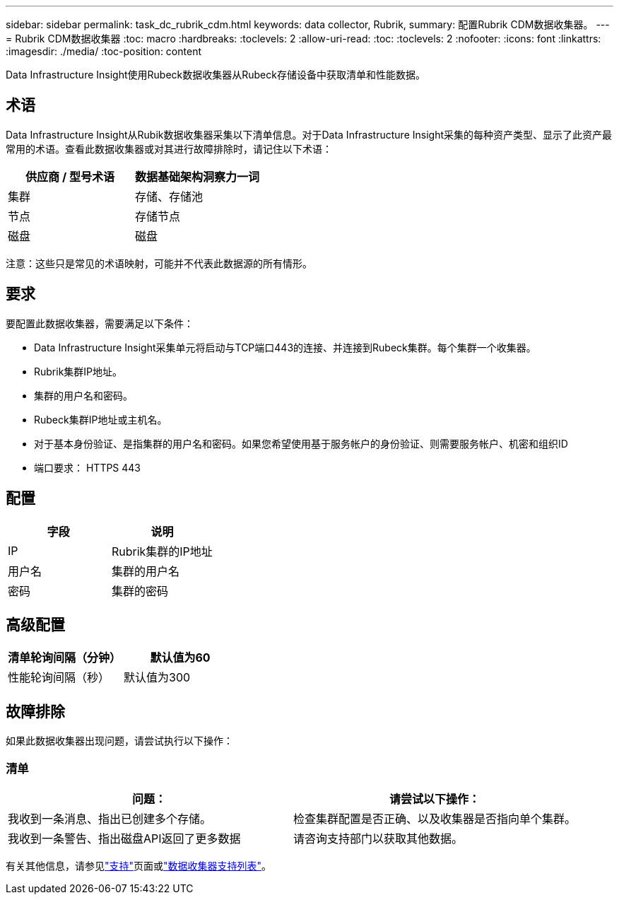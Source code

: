 ---
sidebar: sidebar 
permalink: task_dc_rubrik_cdm.html 
keywords: data collector, Rubrik, 
summary: 配置Rubrik CDM数据收集器。 
---
= Rubrik CDM数据收集器
:toc: macro
:hardbreaks:
:toclevels: 2
:allow-uri-read: 
:toc: 
:toclevels: 2
:nofooter: 
:icons: font
:linkattrs: 
:imagesdir: ./media/
:toc-position: content


[role="lead"]
Data Infrastructure Insight使用Rubeck数据收集器从Rubeck存储设备中获取清单和性能数据。



== 术语

Data Infrastructure Insight从Rubik数据收集器采集以下清单信息。对于Data Infrastructure Insight采集的每种资产类型、显示了此资产最常用的术语。查看此数据收集器或对其进行故障排除时，请记住以下术语：

[cols="2*"]
|===
| 供应商 / 型号术语 | 数据基础架构洞察力一词 


| 集群 | 存储、存储池 


| 节点 | 存储节点 


| 磁盘 | 磁盘 
|===
注意：这些只是常见的术语映射，可能并不代表此数据源的所有情形。



== 要求

要配置此数据收集器，需要满足以下条件：

* Data Infrastructure Insight采集单元将启动与TCP端口443的连接、并连接到Rubeck集群。每个集群一个收集器。
* Rubrik集群IP地址。
* 集群的用户名和密码。
* Rubeck集群IP地址或主机名。
* 对于基本身份验证、是指集群的用户名和密码。如果您希望使用基于服务帐户的身份验证、则需要服务帐户、机密和组织ID
* 端口要求： HTTPS 443




== 配置

[cols="2*"]
|===
| 字段 | 说明 


| IP | Rubrik集群的IP地址 


| 用户名 | 集群的用户名 


| 密码 | 集群的密码 
|===


== 高级配置

[cols="2*"]
|===
| 清单轮询间隔（分钟） | 默认值为60 


| 性能轮询间隔（秒） | 默认值为300 
|===


== 故障排除

如果此数据收集器出现问题，请尝试执行以下操作：



=== 清单

[cols="2*"]
|===
| 问题： | 请尝试以下操作： 


| 我收到一条消息、指出已创建多个存储。 | 检查集群配置是否正确、以及收集器是否指向单个集群。 


| 我收到一条警告、指出磁盘API返回了更多数据 | 请咨询支持部门以获取其他数据。 
|===
有关其他信息，请参见link:concept_requesting_support.html["支持"]页面或link:reference_data_collector_support_matrix.html["数据收集器支持列表"]。
